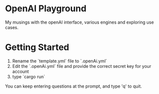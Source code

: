 * OpenAI Playground
My musings with the openAI interface, various engines and exploring use cases.

* Getting Started
1. Rename the `template.yml` file to `.openAi.yml`
2. Edit the `.openAi.yml` file and provide the correct secret key for your account
3. type `cargo run`

You can keep entering questions at the prompt, and type 'q' to quit.
